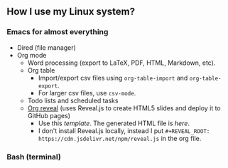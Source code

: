 ** How I use my Linux system?

*** Emacs for almost everything
- Dired (file manager)
- Org mode
  + Word processing (export to LaTeX, PDF, HTML, Markdown, etc). 
  + Org table
    - Import/export csv files using ~org-table-import~ and ~org-table-export~.
    - For larger csv files, use ~csv-mode~.
  + Todo lists and scheduled tasks
  + [[https://github.com/yjwen/org-reveal][Org reveal]] (uses Reveal.js to create HTML5 slides and deploy it to GitHub pages)
    - Use this [[emacs/org-mode/org-presentation.org][template]]. The generated HTML file is [[emacs/org-mode/org-presentation.html][here]].
    - I don't install Reveal.js locally, instead I put ~#+REVEAL_ROOT: https://cdn.jsdelivr.net/npm/reveal.js~ in the org file.

*** Bash (terminal)

